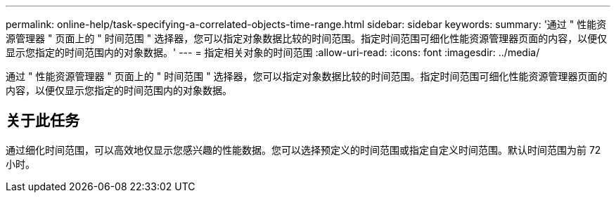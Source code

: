 ---
permalink: online-help/task-specifying-a-correlated-objects-time-range.html 
sidebar: sidebar 
keywords:  
summary: '通过 " 性能资源管理器 " 页面上的 " 时间范围 " 选择器，您可以指定对象数据比较的时间范围。指定时间范围可细化性能资源管理器页面的内容，以便仅显示您指定的时间范围内的对象数据。' 
---
= 指定相关对象的时间范围
:allow-uri-read: 
:icons: font
:imagesdir: ../media/


[role="lead"]
通过 " 性能资源管理器 " 页面上的 " 时间范围 " 选择器，您可以指定对象数据比较的时间范围。指定时间范围可细化性能资源管理器页面的内容，以便仅显示您指定的时间范围内的对象数据。



== 关于此任务

通过细化时间范围，可以高效地仅显示您感兴趣的性能数据。您可以选择预定义的时间范围或指定自定义时间范围。默认时间范围为前 72 小时。

